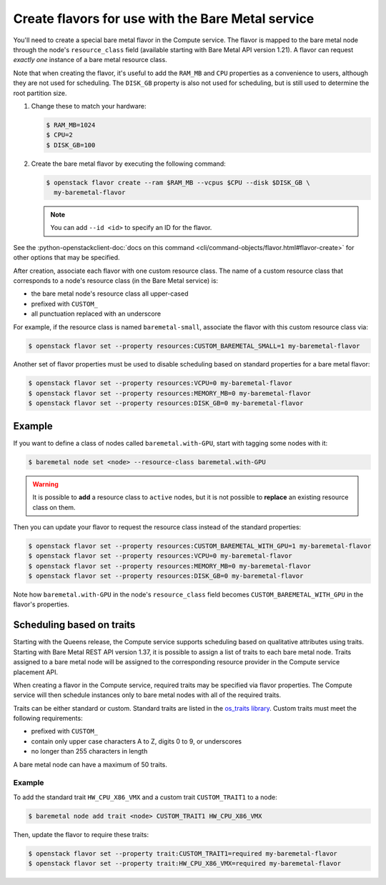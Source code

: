 .. _flavor-creation:

Create flavors for use with the Bare Metal service
~~~~~~~~~~~~~~~~~~~~~~~~~~~~~~~~~~~~~~~~~~~~~~~~~~

You'll need to create a special bare metal flavor in the Compute service.
The flavor is mapped to the bare metal node through the node's
``resource_class`` field (available starting with Bare Metal API version 1.21).
A flavor can request *exactly one* instance of a bare metal resource class.

Note that when creating the flavor, it's useful to add the ``RAM_MB`` and
``CPU`` properties as a convenience to users, although they are not used for
scheduling.  The ``DISK_GB`` property is also not used for scheduling, but is
still used to determine the root partition size.

#. Change these to match your hardware:

   .. code-block:: console

      $ RAM_MB=1024
      $ CPU=2
      $ DISK_GB=100

#. Create the bare metal flavor by executing the following command:

   .. code-block:: console

      $ openstack flavor create --ram $RAM_MB --vcpus $CPU --disk $DISK_GB \
        my-baremetal-flavor

   .. note:: You can add ``--id <id>`` to specify an ID for the flavor.

See the
:python-openstackclient-doc:`docs on this command <cli/command-objects/flavor.html#flavor-create>`
for other options that may be specified.

After creation, associate each flavor with one custom resource class. The name
of a custom resource class that corresponds to a node's resource class (in the
Bare Metal service) is:

* the bare metal node's resource class all upper-cased
* prefixed with ``CUSTOM_``
* all punctuation replaced with an underscore

For example, if the resource class is named ``baremetal-small``, associate
the flavor with this custom resource class via:

.. code-block:: console

      $ openstack flavor set --property resources:CUSTOM_BAREMETAL_SMALL=1 my-baremetal-flavor

Another set of flavor properties must be used to disable scheduling
based on standard properties for a bare metal flavor:

.. code-block:: console

      $ openstack flavor set --property resources:VCPU=0 my-baremetal-flavor
      $ openstack flavor set --property resources:MEMORY_MB=0 my-baremetal-flavor
      $ openstack flavor set --property resources:DISK_GB=0 my-baremetal-flavor

Example
-------

If you want to define a class of nodes called ``baremetal.with-GPU``, start
with tagging some nodes with it:

.. code-block:: console

      $ baremetal node set <node> --resource-class baremetal.with-GPU

.. warning::
    It is possible to **add** a resource class to ``active`` nodes, but it is
    not possible to **replace** an existing resource class on them.

Then you can update your flavor to request the resource class instead of
the standard properties:

.. code-block:: console

      $ openstack flavor set --property resources:CUSTOM_BAREMETAL_WITH_GPU=1 my-baremetal-flavor
      $ openstack flavor set --property resources:VCPU=0 my-baremetal-flavor
      $ openstack flavor set --property resources:MEMORY_MB=0 my-baremetal-flavor
      $ openstack flavor set --property resources:DISK_GB=0 my-baremetal-flavor

Note how ``baremetal.with-GPU`` in the node's ``resource_class`` field becomes
``CUSTOM_BAREMETAL_WITH_GPU`` in the flavor's properties.

.. _scheduling-traits:

Scheduling based on traits
--------------------------

Starting with the Queens release, the Compute service supports scheduling based
on qualitative attributes using traits.  Starting with Bare Metal REST API
version 1.37, it is possible to assign a list of traits to each bare metal
node.  Traits assigned to a bare metal node will be assigned to the
corresponding resource provider in the Compute service placement API.

When creating a flavor in the Compute service, required traits may be specified
via flavor properties.  The Compute service will then schedule instances only
to bare metal nodes with all of the required traits.

Traits can be either standard or custom.  Standard traits are listed in the
`os_traits library <https://docs.openstack.org/os-traits/latest/>`_.  Custom
traits must meet the following requirements:

* prefixed with ``CUSTOM_``
* contain only upper case characters A to Z, digits 0 to 9, or underscores
* no longer than 255 characters in length

A bare metal node can have a maximum of 50 traits.

Example
^^^^^^^

To add the standard trait ``HW_CPU_X86_VMX`` and a custom trait
``CUSTOM_TRAIT1`` to a node:

.. code-block:: console

      $ baremetal node add trait <node> CUSTOM_TRAIT1 HW_CPU_X86_VMX

Then, update the flavor to require these traits:

.. code-block:: console

      $ openstack flavor set --property trait:CUSTOM_TRAIT1=required my-baremetal-flavor
      $ openstack flavor set --property trait:HW_CPU_X86_VMX=required my-baremetal-flavor
